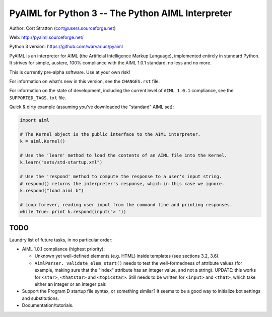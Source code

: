 PyAIML for Python 3 -- The Python AIML Interpreter
==================================================

Author: Cort Stratton (cort@users.sourceforge.net)

Web: http://pyaiml.sourceforge.net/

Python 3 version: https://github.com/warvariuc/pyaiml

PyAIML is an interpreter for AIML (the Artificial Intelligence Markup Language), implemented
entirely in standard Python.  It strives for simple, austere, 100% compliance with the AIML 1.0.1
standard, no less and no more.

This is currently pre-alpha software.  Use at your own risk!

For information on what's new in this version, see the ``CHANGES.rst`` file.

For information on the state of development, including the current level of ``AIML 1.0.1``
compliance, see the ``SUPPORTED_TAGS.txt`` file.

Quick & dirty example (assuming you've downloaded the "standard" AIML set):

.. code-block:: python
    
    import aiml

    # The Kernel object is the public interface to the AIML interpreter.
    k = aiml.Kernel()

    # Use the 'learn' method to load the contents of an AIML file into the Kernel.
    k.learn("sets/std-startup.xml")

    # Use the 'respond' method to compute the response to a user's input string.
    # respond() returns the interpreter's response, which in this case we ignore.
    k.respond("load aiml b")

    # Loop forever, reading user input from the command line and printing responses.
    while True: print k.respond(input("> "))


TODO
----

Laundry list of future tasks, in no particular order:

- AIML 1.0.1 compliance (highest priority):

  - Unknown yet well-defined elements (e.g. HTML) inside templates (see sections 3.2, 3.6).
  - ``AimlParser._validate_elem_start()`` needs to test the well-formedness of attribute values
    (for example, making sure that the "index" attribute has an integer value, and not a string).
    UPDATE: this works for ``<star>``, ``<thatstar>`` and ``<topicstar>``.  Still needs to be
    written for ``<input>`` and ``<that>``, which take either an integer or an integer pair.

- Support the Program D startup file syntax, or something similar?  It seems to be a good way to
  initialize bot settings and substitutions.
- Documentation/tutorials.
